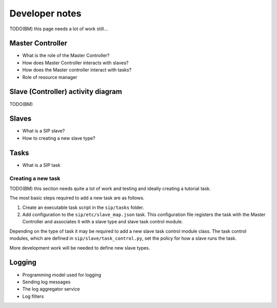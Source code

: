 Developer notes
===============

TODO(BM) this page needs a lot of work still...

Master Controller
-----------------
- What is the role of the Master Controller?
- How does Master Controller interacts with slaves?
- How does the Master controller interact with tasks?
- Role of resource manager

Slave (Controller) activity diagram
-----------------------------------

TODO(BM)

Slaves
------
- What is a SIP slave?
- How to creating a new slave type?

Tasks
-----
- What is a SIP task

Creating a new task
^^^^^^^^^^^^^^^^^^^

TODO(BM) this section needs quite a lot of work and testing and ideally
creating a tutorial task.

The most basic steps required to add a new task are as follows.

1. Create an executable task script in the ``sip/tasks`` folder.
2. Add configuration to the ``sip/etc/slave_map.json`` task. This
   configuration file registers the task with the Master Controller and
   associates it with a slave type and slave task control module.

Depending on the type of task it may be required to add a new slave
task control module class. The task control modules, which are defined in
``sip/slave/task_control.py``, set the policy for how a slave runs the
task.

More development work will be needed to define new slave types.

Logging
-------
- Programming model used for logging
- Sending log messages
- The log aggregator service
- Log filters

